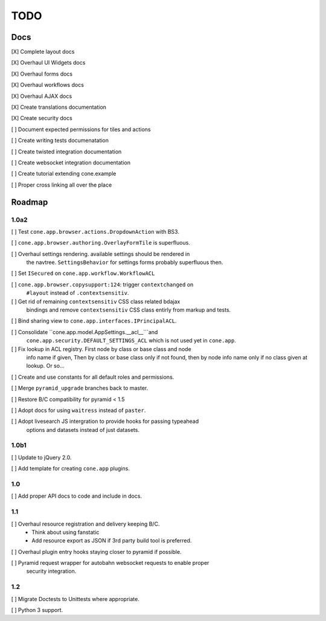 ====
TODO
====

Docs
====

[X] Complete layout docs

[X] Overhaul UI Widgets docs

[X] Overhaul forms docs

[X] Overhaul workflows docs

[X] Overhaul AJAX docs

[X] Create translations documentation

[X] Create security docs

[ ] Document expected permissions for tiles and actions

[ ] Create writing tests documenatation

[ ] Create twisted integration documentation

[ ] Create websocket integration documentation

[ ] Create tutorial extending cone.example

[ ] Proper cross linking all over the place


Roadmap
=======

1.0a2
-----

[ ] Test ``cone.app.browser.actions.DropdownAction`` with BS3.

[ ] ``cone.app.browser.authoring.OverlayFormTile`` is superfluous.

[ ] Overhaul settings rendering. available settings should be rendered in
    the navtree. ``SettingsBehavior`` for settings forms probably superfluous
    then.

[ ] Set ``ISecured`` on ``cone.app.workflow.WorkflowACL``

[ ] ``cone.app.browser.copysupport:124``: trigger ``contextchanged`` on
    ``#layout`` instead of ``.contextsensitiv``.

[ ] Get rid of remaining ``contextsensitiv`` CSS class related bdajax
    bindings and remove ``contextsensitiv`` CSS class entirly from markup and
    tests.

[ ] Bind sharing view to ``cone.app.interfaces.IPrincipalACL``.

[ ] Consolidate ``cone.app.model.AppSettings.__acl__```and
    ``cone.app.security.DEFAULT_SETTINGS_ACL`` which is not used yet in
    ``cone.app``.

[ ] Fix lookup in ACL registry. First node by class or base class and node
    info name if given, Then by class or base class only if not found, then
    by node info name only if no class given at lookup. Or so...

[ ] Create and use constants for all default roles and permissions.

[ ] Merge ``pyramid_upgrade`` branches back to master.

[ ] Restore B/C compatibility for pyramid < 1.5

[ ] Adopt docs for using ``waitress`` instead of ``paster``.

[ ] Adopt livesearch JS intergration to provide hooks for passing typeahead
    options and datasets instead of just datasets.

1.0b1
-----

[ ] Update to jQuery 2.0.

[ ] Add template for creating ``cone.app`` plugins.

1.0
---

[ ] Add proper API docs to code and include in docs.

1.1
---

[ ] Overhaul resource registration and delivery keeping B/C.
    - Think about using fanstatic
    - Add resource export as JSON if 3rd party build tool is preferred.

[ ] Overhaul plugin entry hooks staying closer to pyramid if possible.

[ ] Pyramid request wrapper for autobahn websocket requests to enable proper
    security integration.

1.2
---

[ ] Migrate Doctests to Unittests where appropriate.

[ ] Python 3 support.
